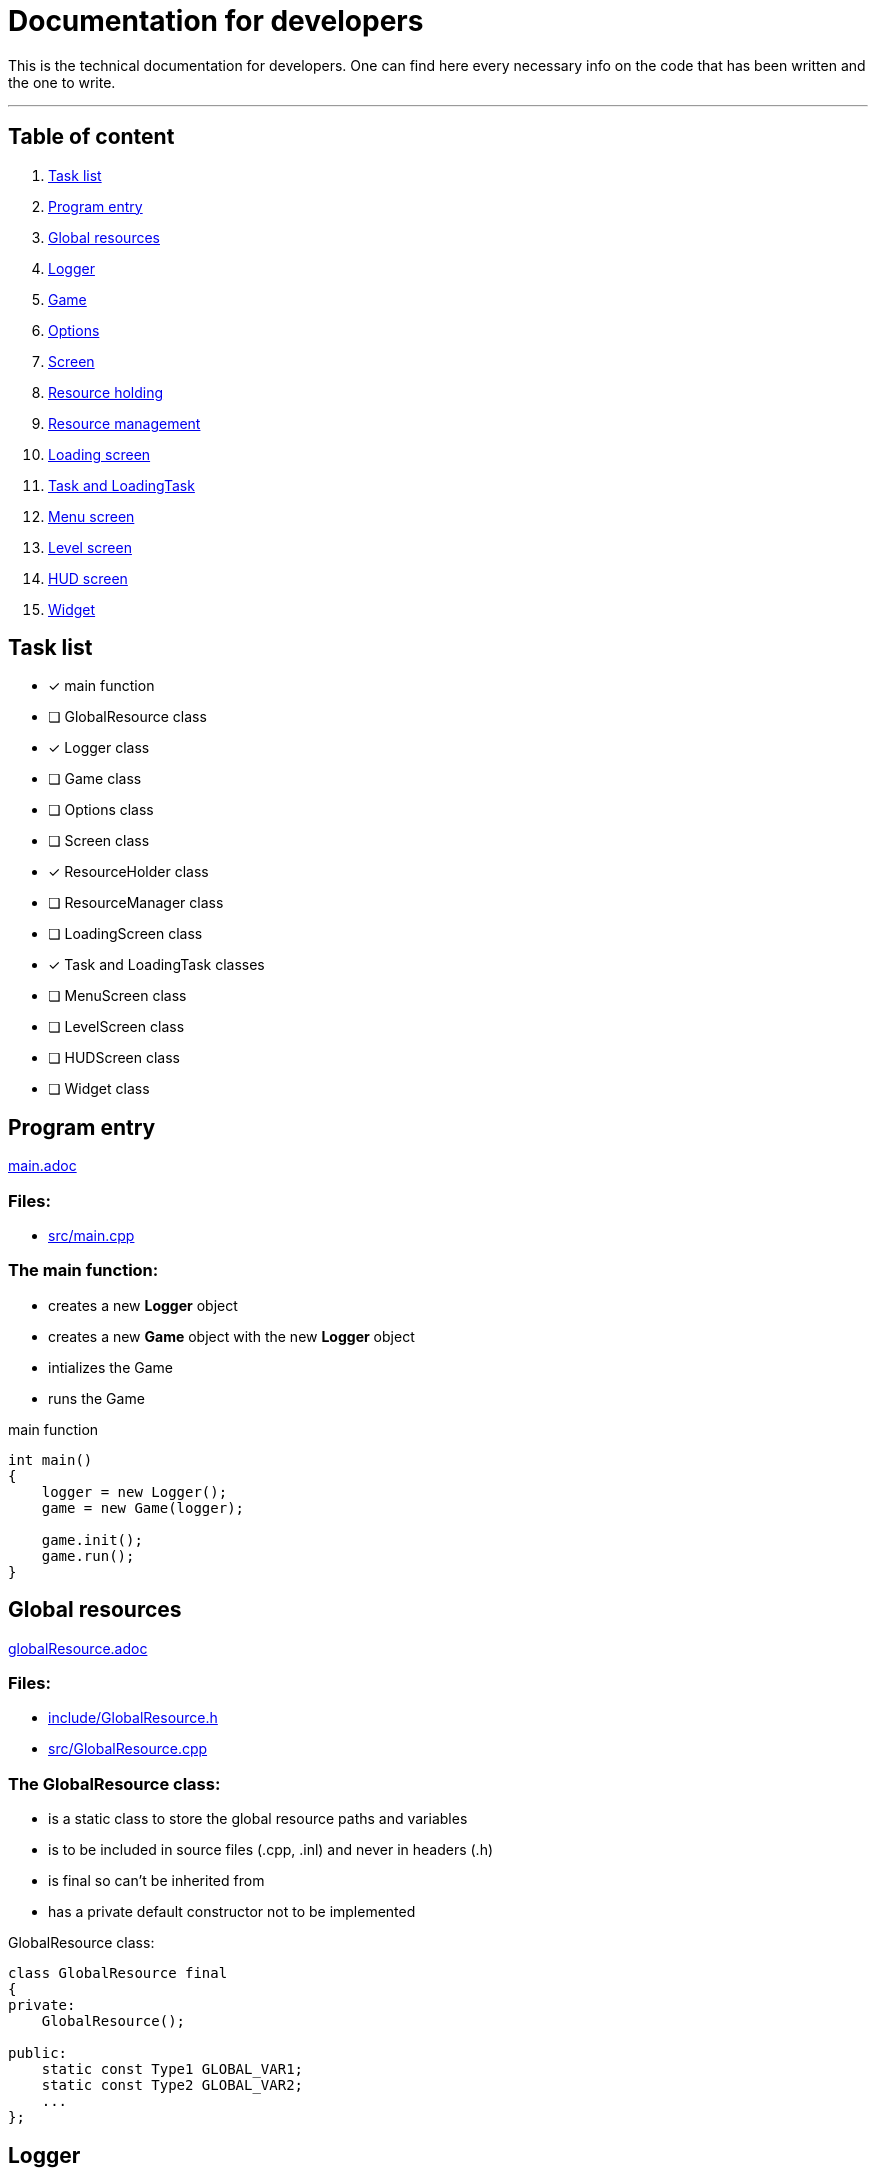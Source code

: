 :imagedir: img/

= Documentation for developers

This is the technical documentation for developers. One can find here every necessary info on the code that has been written and the one to write.

---

== Table of content

. link:#task-list[Task list]

. link:#program-entry[Program entry]

. link:#global-resources[Global resources]

. link:#logger[Logger]

. link:#game[Game]

. link:#options[Options]

. link:#screen[Screen]

. link:#resource-holding[Resource holding]

. link:#resource-management[Resource management]

. link:#loading-screen[Loading screen]

. link:#task-and-loadingtask[Task and LoadingTask]

. link:#menu-screen[Menu screen]

. link:#level-screen[Level screen]

. link:#hud-screen[HUD screen]

. link:#widget[Widget]



== Task list

* [x] main function

* [ ] GlobalResource class

* [x] Logger class

* [ ] Game class

* [ ] Options class

* [ ] Screen class

* [x] ResourceHolder class

* [ ] ResourceManager class

* [ ] LoadingScreen class

* [x] Task and LoadingTask classes

* [ ] MenuScreen class

* [ ] LevelScreen class

* [ ] HUDScreen class

* [ ] Widget class



== Program entry

link:base/main.adoc[main.adoc]

=== Files:

* link:../src/main.cpp[src/main.cpp]

=== The main function:

* creates a new *Logger* object

* creates a new *Game* object with the new *Logger* object

* intializes the Game

* runs the Game

.main function
[source, C++]
----
int main()
{
    logger = new Logger();
    game = new Game(logger);

    game.init();
    game.run();
}
----



== Global resources

link:base/globalResource.adoc[globalResource.adoc]

=== Files:

* link:../include/GlobalResource.h[include/GlobalResource.h]

* link:../src/GlobalResource.cpp[src/GlobalResource.cpp]

=== The GlobalResource class:

* is a static class to store the global resource paths and variables

* is to be included in source files (.cpp, .inl) and never in headers (.h)

* is final so can't be inherited from

* has a private default constructor not to be implemented

.GlobalResource class:
[source, C++]
----
class GlobalResource final
{
private:
    GlobalResource();

public:
    static const Type1 GLOBAL_VAR1;
    static const Type2 GLOBAL_VAR2;
    ...
};
----



== Logger

link:base/logger.adoc[logger.adoc]

=== Files:

* link:../include/Logger.h[include/Logger.h]

* link:../src/Logger.cpp[src/Logger.cpp]

=== The Logger class:

* is responsible for logging the console output into a txt file

* the log(String str) method append a new line to the log file and displays it in the console

* the log file is latestlog.txt at the root of the program

.Logger class
[source, C++]
----
class Logger
{
public:
    void log(String str);
    
private:
    FileType logfile;
};

void Logger::log(String str)
{
    logfile.append(str);
    std::cout<<str<<std::endl;
}
----



== Game

link:base/game.adoc[game.adoc]

=== Files:

* link:../include/Game.h[include/Game.h]

* link:../src/Game.cpp[src/Game.cpp]

=== The Game class:

* is the master class of the game.

* initializes the game by loading user settings

* handles the game loop

* handles the different screens

* passes the inputs

* updates the screens

* renders the screens

.Game class
[source, C++]
----
class Game
{
public:
    Game();
    void init();
    void run();

private:
    void processEvents();
    void update();
    void render();

private:
    sf::RenderWindow mWindow;
};
----



== Options

link:base/options.adoc[options.adoc]

=== Files:

* link:../include/Options.h[include/Options.h]

* link:../src/Options.cpp[src/Options.cpp]

=== The Options class:

* stores the options variables

* creates default settings on construction

* can be linked to a file with load()

* can store settings to the link file with save()

.Options class
[source, C++]
----
class Options
{
public:
    Options();
    void load();
    void save();

private:
    FileType optionsFile;
    Type1 mOption1;
    Type2 mOption2;
    ...
};
----



== Screen

link:screens/screen.adoc[screen.adoc]

=== Files:

* link:../include/Screens/Screen.h[include/Screens/Screen.h]

* link:../src/Screens/Screen.cpp[include/Screens/Screen.cpp]

=== The Screen class:

* is a virtual class

* is the base class to create specific screens

* can be initialized to load and setup default assets

* can process events, update and render through the corresponding methods

* can block further event processing, updates or renders or not (depend on screen type and cannot be changed)

.Screen class
[source, C++]
----
class Screen
{
public:
    Screen();
    virtual void init();
    virtual void processEvents();
    virtual void update();
    virtual void render();

private:
    const bool blockEvents;
    const bool blockUpdate;
    const bool blockRender;
};
----



== Resource holding

link:base/resourceHolder.adoc[resourceHolder.adoc]

=== Files:

* link:../include/ResourceHolder.h[include/ResourceHolder.h]

* link:../src/ResourceHolder.cpp[src/ResourceHolder.cpp]

=== The ResourceHolder class:

* is a template class

* hold resources (textures, audio, etc ...) in a map

* can load a resource with a specific identifier

* provide access to the resource using the identifier

.ResourceHolder class
[source, C++]
----
template <typename Resource, typename Identifier>
class ResourceHolder
{
public:
    void load(Identifier id, std::string filename);
    const Resource& get(Identifier id) const;

private:
    std::map<Identifier, std::unique_ptr<Resource>> mResourceMap;
};
----



== Resource management

link:base/resourceManager.adoc[resourceManager.adoc]

=== Files:

* link:../include/ResourceManager.h[include/ResourceManager.h]

* link:../src/ResourceManager.cpp[src/ResourceManager.cpp]

=== The ResourceManager class:

* stores the different resource holding instances

* passes the load requests by

* passes the get requests by

* manage resource types automaticaly

.ResourceManager class
[source, C++]
----
class ResourceManager
{
public:
    ResourceManager(Logger& logger);
    void load(Identifier_1 id_1, const std::string& filename);
    const Resource_1& get(Identifier_1 id_1) const;
    void load(Identifier_2 id_2, const std::string& filename);
    const Resource_2& get(Identifier_2 id_2) const;
    ...

private:
    ResourceHolder<Resource_1, Identifier_1> mResource_1Holder;
    ResourceHolder<Resource_2, Identifier_2> mResource_2Holder;
    ...
};
----



== Loading screen

link:screens/loadingScreen.adoc[loadingScreen.adoc]

=== Files:

* link:../include/Screens/LoadingScreen.h[include/Screens/LoadingScreen.h]

* link:../src/Screens/LoadingScreen.cpp[src/Screens/LoadingScreen.cpp]

=== The LoadingScreen class:

* inherits the Screen class

* handle loading resources and displaying it

* can register resource to load

* can process resource to load

* store requests as a pair containing the identifier and the filename

.LoadingScreen class
[source, C++]
----
class LoadingScreen : public Screen
{
public:
    LoadingScreen();
    void init();
    void processEvents();
    void update();
    void render();
    void registerTask(Task& task);
};
----



== Task and LoadingTask

link:misc/task.adoc[task.adoc]

=== Files:

* link:../include/Misc/Task.h[include/Misc/Task.h]

* link:../inlcude/Misc/LoadingTask.h[include/Misc/LoadingTask.h]

* link:../include/Misc/LoadingTask.inl[include/Misc/LoadingTask.inl]

* link:../src/Misc/Task.cpp[src/Misc/Task.cpp]

=== The Task class:

* is virtual

* is empty

.Task class
[source, C++]
----
class Task
{
public:
    virtual ~Task();
};
----

=== The LoadingTask class:

* inherits task

* is a template class

* stores a pair of Identifier and std::string

.LoadingTask class
[source, C++]
----
template<typename Identifier>
class LoadingTask : public Task
{
public:
    LoadingTask(Identifier id, std::string filename);
    Identifier getId();
    std::string& getFileName();

private:
    Identifier mId;
    std::string mFileName;
};
----

=== The loading::make_task function template:

* construct a LoadingTask object

* the template types can be implicitly deduced from the arguments passed to make_task

.loading::make_task function
[source, C++]
----
namespace loading
{
    template<class T1, class T2>
    LoadingTask<T1, T2> make_task(T1 x, T2 y)
    {
        return LoadingTask<T1, T2>(x, y);
    }
}
----



== Menu screen

link:screens/menuScreen.adoc[menuScreen.adoc]

=== Files:

* link:../include/Screens/MenuScreen.h[include/Screens/MenuScreen.h]

* link:../src/Screens/MenuScreen.cpp[src/Screens/MenuScreen.cpp]

=== The MenuScreen class:

* inherits the Screen class

* handle main menu

* is composed of widgets

.MenuScreen class
[source, C++]
----
class MenuScreen : public Screen
{
public:
    MenuScreen();
    void init();
    void processEvents();
    void update();
    void render();
};
----



== Level screen

link:screens/levelScreen.adoc[levelScreen.adoc]

=== Files:

* link:../include/Screens/LevelScreen.h[include/Screens/LevelScreen.h]

* link:../src/Screens/LevelScreen.cpp[src/Screens/LevelScreen.cpp]

=== The LevelScreen class:

* inherits the Screen class

* handle the level

.LevelScreen class
[source, C++]
----
class LevelScreen : public Screen
{
public:
    LevelScreen();
    void init();
    void processEvents();
    void update();
    void render();
};
----



== HUD screen

link:screens/hudScreen.adoc[hudScreen.adoc]

=== Files:

* link:../include/Screens/HUDScreen.h[include/Screens/HUDScreen.h]

* link:../src/Screens/HUDScreen.cpp[src/Screens/HUDScreen.cpp]

=== The HUDScreen class:

* inherits the Screen class

* handles HUD and player menu

.HUDScreen class
[source, C++]
----
class HUDScreen : public Screen
{
public:
    HUDScreen();
    void init();
    void processEvents();
    void update();
    void render();
};
----



== Widget

link:widgets/widget.adoc[widget.adoc]

=== Files:

* link:../include/Widgets/Widget.h[include/Widgets/Widget.h]

* link:../src/Widgets/Widget.cpp[src/Widgets/Widget.cpp]

=== The Widget class:

* is abstract

* represent a GUI element

* stores a vector of children widgets

* can be drawn which also draw children

* implements SFML Transformable, Drawable and NonCopyable base classes

* defines base virtual methods for children

.Widget class
[source, C++]
----
class Widget
{
public:
    Widget();
    // ... methods to manage the widget's children
    void update();
    void setAnchor(Anchors::Flags anchor);

private:
    virtual void draw(sf::RenderTarget& target, sf::RenderStates states) const override;
    virtual void onDraw(sf::RenderTarget& target, sf::RenderStates states) const = 0;
    virtual void onUpdate();
    virtual void updateTransform();
    Anchors::Flags mAnchor;
    std::vector<Widget*> mChildren;
};
----

=== The Anchors flags and functions:

* anchors flags specify anchor type hrozontally and vertically

* anchors flags are binary flags to allow binary operations

* the anchor function set widget position based on anchor flag and render target

.anchor function
[source, C++]
----
void Anchors::anchor(Widget& widget, const RenderTarget& target, Anchors::Flags flag);
----

=== Widget class hierarchy

* Widget

** VBoxLayout

** HBoxLayout

** AProgressBar

*** ShapeProgressBar

*** SpriteProgressBar

** AButton

*** SpriteButton

*** TextButton



== Box Layout

link:widgets/boxLayout.adoc[boxLayout.adoc]

=== Files:

* link:../include/Widgets/VBoxLayout.h[include/Widgets/VBoxLayout.h]

* link:../include/Widgets/HBoxLayout.h[include/Widgets/HBoxLayout.h]

* link:../src/Widgets/VBoxLayout.cpp[src/Widgets/VBoxLayout.cpp]

* link:../src/Widgets/HBoxLayout.cpp[src/Widgets/HBoxLayout.cpp]

=== The VBoxLayout class:

* inherits the Widget class

* transforms children widgets to match a vertical box layout

* aligns children widgets correctly depending on anchor

* leave spaces between children widgets depending on offset value

.VBoxLayout class
[source, C++]
----
class VBoxLayout : public Widget
{
public:
    VBoxLayout();
    virtual sf::FloatRect getBoundingRect() const override;
    void setOffset(float offset);

private:
    virtual void transformChildren() override;
    float mOffset;
};
----

=== The HBoxLayout class:

* inherits the Widget class

* transforms children widgets to match an horizontal box layout

* aligns children widgets correctly depending on anchor

* leave spaces between children widgets depending on offset value

.HBoxLayout class
[source, C++]
----
class HBoxLayout : public Widget
{
public:
    HBoxLayout();
    virtual sf::FloatRect getBoundingRect() const override;
    void setOffset(float offset);

private:
    virtual void transformChildren() override;
    float mOffset;
};
----



== Progress bar

link:widgets/progressBar.adoc[progressBar.adoc]

=== Files:

* link:../include/Widgets/AProgressBar.h[include/Widgets/AProgressBar.h]

* link:../include/Widgets/ShapeProgressBar.h[include/Widgets/ShapeProgressBar.h]

* link:../include/Widgets/SpriteProgressBar.h[include/Widgets/SpriteProgressBar.h]

* link:../src/Widgets/AProgressBar.cpp[src/Widgets/AProgressBar.cpp]

* link:../src/Widgets/ShapeProgressBar.cpp[src/Widgets/ShapeProgressBar.cpp]

* link:../src/Widgets/SpriteProgressBar.cpp[src/Widgets/SpriteProgressBar.cpp]

=== The ProgressBar class:

* is abstract

* inherits the Widget class

* has abstract method setBar

* sets progress depending on float value between 0 and 1

.AProgressBar class
[source, C++]
----
class AProgressBar : public Widget
{
public:
    AProgressBar();
    void setProgress(float progress);

private:
    virtual void setBar() = 0;
    float mProgress;
};
----

=== The ShapeProgressBar class:

* inherits the AProgressBar class

* handles 2 RectangleShape objects to draw a progress bar

* overrides setBar method

* sets size of bar depending Vector2f value

.ShapeProgressBar class
[source, C++]
----
class ShapeProgressBar : public ProgressBar
{
public:
    ShapeProgressBar();
    void setSize(sf::Vector2f size);
    void setSize(float width, float height);

private:
    virtual void setBar() override;
    sf::Vector2f mSize;
    sf::RectangleShape mOutsideRect;
    sf::RectangleShape mInsideRect;
};
----

=== The SpriteProgressBar class:

* inherits the AProgressBar class

* handles 2 Sprite object, a texture id and 2 IntRect objects to draw a progress bar

* overrides setBar method

* sets scale of bar depending Vector2f value

.SpriteProgressBar class
[source, C++]
----
class ShapeProgressBar : public ProgressBar
{
public:
    ShapeProgressBar();
    void setScale(sf::Vector2f size);
    void setScale(float width, float height);

private:
    virtual void setBar() override;
    sf::Vector2f mScale;
    sf::Sprite mOutsideSprite;
    sf::Sprite mInsideSprite;
    sf::IntRect mOutsideRect;
    sf::IntRect mInsideRect;
};
----



== Button

link:widgets/button.adoc[button.adoc]

=== Files:

* link:../include/Widgets/AButton.h[include/Widgets/AButton.h]

* link:../include/Widgets/SpriteButton.h[include/Widgets/SpriteButton.h]

* link:../include/Widgets/TextButton.h[include/Widgets/TextButton.h]

* link:../src/Widgets/AButton.cpp[src/Widgets/AButton.cpp]

* link:../src/Widgets/SpriteButton.cpp[src/Widgets/SpriteButton.cpp]

* link:../src/Widgets/TextButton.cpp[src/Widgets/TextButton.cpp]

=== The AButton class:

* is abstract

* represents a button

* can loose and gain focus

* can set button

* stores a button id

.AButton class
[source, C++]
----
class AButton : public Widget
{
public:
    AButton();
    void lostFocus();
    void gainedFocus();
    Button::ID getId();
    void setId(Button::ID id);

private:
    virtual void setButton() = 0;
    bool mFocused;
    Button::ID mId;
};
----

=== The SpriteButton class:

* inherits the AButton class

* overrides setButton method

* represents a sprite as button

* stores a Sprite object

* stores 2 texture rects (for focused and unfocused states)

* can set sprite texture

.SpriteButton class
[source, C++]
----
class SpriteButton : public AButton
{
public:
    SpriteButton();
    void setTexture(Textures::ID id);
    void setFocusedRect(sf::IntRect rect);
    void setUnfocusedRect(sf::IntRect rect);

private:
    virtual void setButton() override;
    sf::Sprite mSprite;
    sf::IntRect mFocusedRect;
    sf::IntRect mUnfocusedRect;
};
----

=== The TextButton class:

* inherits the AButton class

* overrides setButton method

* represents a text as button

* stores a Text object and a RectangleShape object

* stores a float for outline thickness

* can set text string and font

.TextButton class
[source, C++]
----
class TextButton : public AButton
{
public:
    TextButton();
    void setString(const std::string& string);
    void setFont(Fonts::ID id);
    void setOutlineThickness(float thickness);

private:
    virtual void setButton() override;
    sf::Text mText;
    float mOutlineThickness;
};
----


